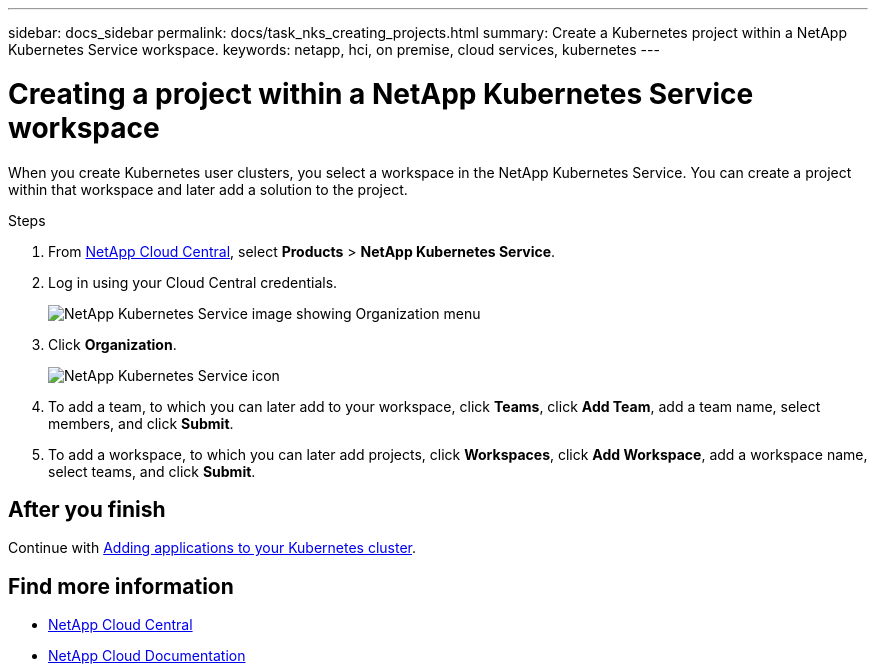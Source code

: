 ---
sidebar: docs_sidebar
permalink: docs/task_nks_creating_projects.html
summary: Create a Kubernetes project within a NetApp Kubernetes Service workspace.
keywords: netapp, hci, on premise, cloud services, kubernetes
---

= Creating a project within a NetApp Kubernetes Service workspace
:hardbreaks:
:nofooter:
:icons: font
:linkattrs:
:imagesdir: ../media/

[.lead]
When you create Kubernetes user clusters, you select a workspace in the NetApp Kubernetes Service. You can create a project within that workspace and later add a solution to the project.

.Steps

. From https://cloud.netapp.com[NetApp Cloud Central^], select *Products* > *NetApp Kubernetes Service*.
. Log in using your Cloud Central credentials.
+
image:nks_organization_menu.png[NetApp Kubernetes Service image showing Organization menu]

. Click *Organization*.
+
image:icon_blue_wheel.png[NetApp Kubernetes Service icon]

. To add a team, to which you can later add to your workspace, click *Teams*, click *Add Team*, add a team name, select members, and click *Submit*.
. To add a workspace, to which you can later add projects, click *Workspaces*, click *Add Workspace*, add a workspace name, select teams, and click *Submit*.


== After you finish
Continue with link:task_adding_applications.html[Adding applications to your Kubernetes cluster].


[discrete]
== Find more information
* https://cloud.netapp.com/home[NetApp Cloud Central^]
* https://docs.netapp.com/us-en/cloud/[NetApp Cloud Documentation^]
